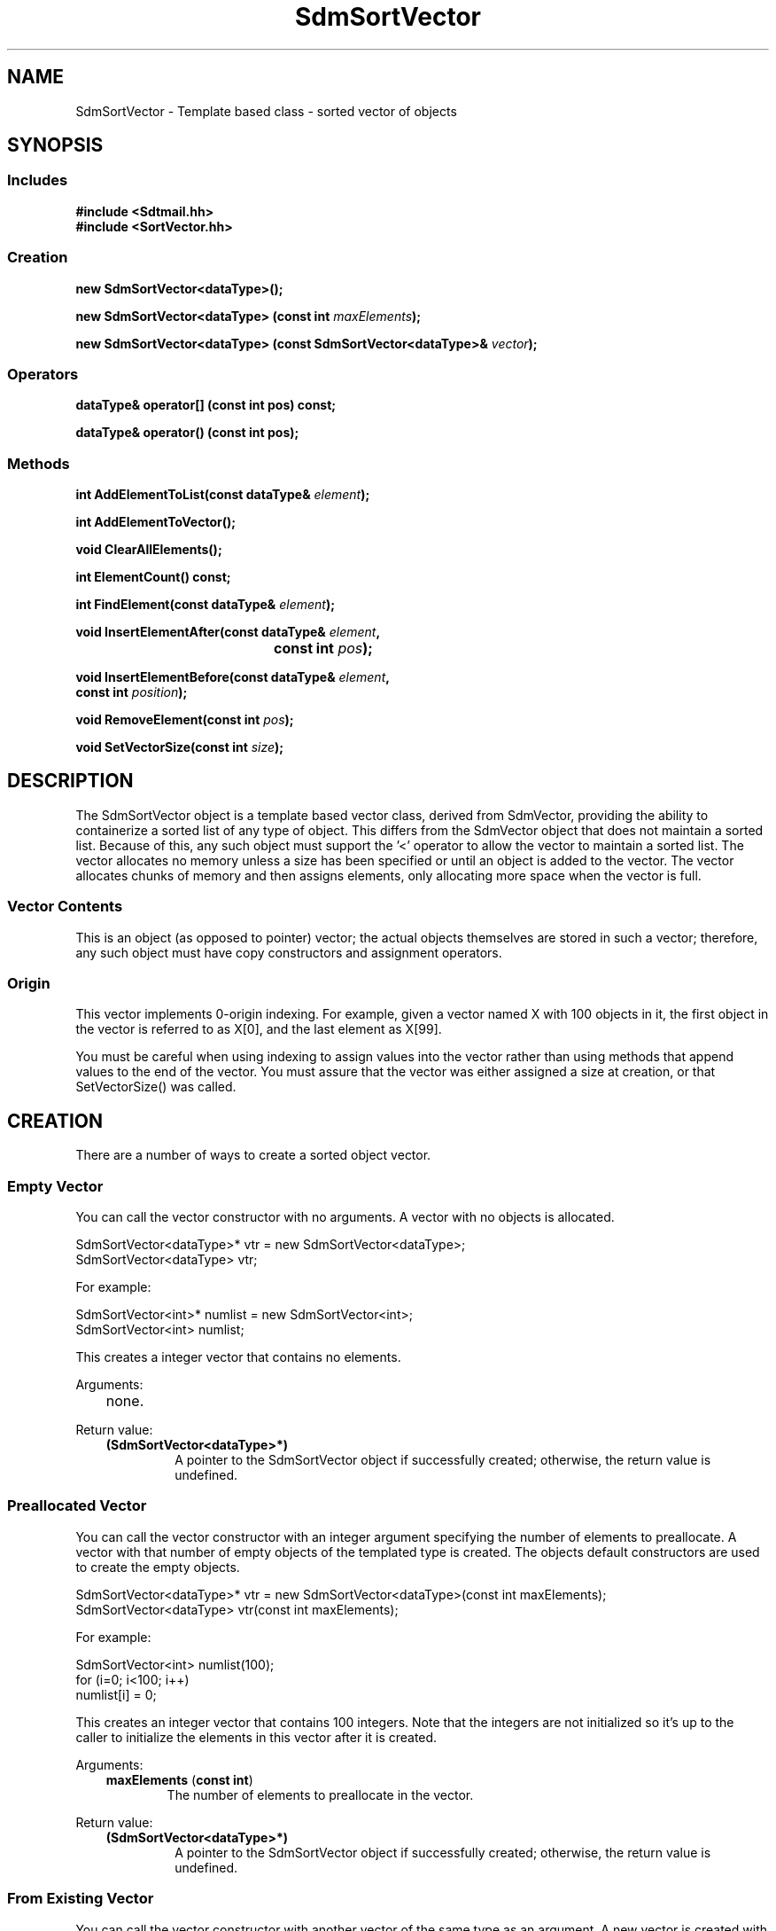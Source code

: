 .de LI
.\" simulate -mm .LIs by turning them into .TPs
.TP \\n()Jn
\\$1
..
.de Lc
.\" version of .LI that emboldens its argument
.TP \\n()Jn
\s-1\f3\\$1\f1\s+1
..
.TH SdmSortVector 3 "07/02/96"
.BH "07/02/96"
.\" @(#)SdmSortVector.3	1.6 96/07/02 SMI
.\" CDE Common Source Format, Version 1.0.0
.\" (c) Copyright 1993, 1994, 1995, 1996 Hewlett-Packard Company
.\" (c) Copyright 1993, 1994, 1995, 1996 International Business Machines Corp.
.\" (c) Copyright 1993, 1994, 1995, 1996 Sun Microsystems, Inc.
.\" (c) Copyright 1993, 1994, 1995, 1996 Novell, Inc.
.SH NAME
SdmSortVector \- Template based class - sorted vector of objects
.SH SYNOPSIS
.\"
.SS Includes
.ft 3
.nf
#include <Sdtmail.hh>
#include <SortVector.hh>
.\"
.SS Creation
.ft 3
.nf
.sp 0.5v
.ta \w'new SdmSortVector('u
new SdmSortVector<dataType>();
.PP
.ft 3
.ta \w'new SdmSortVector('u
new SdmSortVector<dataType> (const int \f2maxElements\fP);
.PP
.ft 3
.ta \w'new SdmSortVector('u
new SdmSortVector<dataType> (const SdmSortVector<dataType>& \f2vector\fP);
.fi
.ft 1
.\"
.SS Operators
.PP
.ft 3
.nf
.sp 0.5v
dataType& operator[] (const int pos) const;
.PP
.ft 3
dataType& operator() (const int pos);
.fi
.ft 1
.\"
.SS Methods
.PP
.ft 3
.nf
.sp 0.5v
.ta \w'int AddElementToList('u
int AddElementToList(const dataType& \f2element\fP);
.PP
.ft 3
.ta \w'int AddElementToVector('u
int AddElementToVector();
.PP
.ft 3
.ta \w'void ClearAllElements('u
void ClearAllElements();
.PP
.ft 3
.ta \w'int ElementCount('u
int ElementCount() const;
.PP
.ft 3
.ta \w'int FindElement('u
int FindElement(const dataType& \f2element\fP);
.PP
.ft 3
.ta \w'void InsertElementAfter('u
void InsertElementAfter(const dataType& \f2element\fP,
	 const int \f2pos\fP);
.PP
.ft 3
.ta \w'void InsertElementBefore('u
void InsertElementBefore(const dataType& \f2element\fP,
         const int \f2position\fP);
.PP
.ft 3
.ta \w'void RemoveElement('u
void RemoveElement(const int \f2pos\fP);
.PP
.ft 3
.ta \w'void SetVectorSize('u
void SetVectorSize(const int \f2size\fP);
.fi
.ft 1
.\" end of methods list
.ta 0.25i 0.50i 0.75i 1.0i 1.25i 1.50i 1.75i 2.0i 2.5i 3.0i
.SH DESCRIPTION
The SdmSortVector object is a template based vector class, derived from SdmVector,
providing the ability to containerize a sorted list of any type of object. This differs
from the SdmVector object that does not maintain a sorted list. Because of this, any such
object must support the '<' operator to allow the vector to maintain a sorted list. The
vector allocates no memory unless a size has been specified or until an object is added to
the vector. The vector allocates chunks of memory and then assigns elements, only
allocating more space when the vector is full.
.SS Vector Contents
This is an object (as opposed to pointer) vector; the actual objects themselves are stored
in such a vector; therefore, any such object must have copy constructors and assignment
operators.
.SS Origin
This vector implements 0-origin indexing. For example, given a vector named X with 100
objects in it, the first object in the vector is referred to as X[0], and the last element
as X[99].
.PP
You must be careful when using indexing to assign values into the vector rather than using
methods that append values to the end of the vector. You must assure that the vector was
either assigned a size at creation, or that SetVectorSize() was called.
.\"
.SH CREATION
There are a number of ways to create a sorted object vector.
.SS Empty Vector
You can call the vector constructor with no arguments. A vector with no objects
is allocated.
.PP
.nf
        SdmSortVector<dataType>* vtr = new SdmSortVector<dataType>;
        SdmSortVector<dataType> vtr;
 
For example:
 
        SdmSortVector<int>* numlist = new SdmSortVector<int>;
        SdmSortVector<int> numlist;
.fi
.PP
This creates a integer vector that contains no elements.
.PP
Arguments:
.PP
.RS 3
.nr )J 6
.LI "none."
.PP
.RE
.nr )J 0
Return value:
.RS 3
.nr )J 7
.LI "\f3(SdmSortVector<dataType>*)\fP"
.br
A pointer to the SdmSortVector object if successfully created;
otherwise, the return value is undefined.
.PP
.RE
.nr )J 0
.\"
.SS Preallocated Vector
You can call the vector constructor with an integer argument specifying the
number of elements to preallocate. A vector with that number of empty objects of
the templated type is created. The objects default constructors are used to
create the empty objects.
.PP
.nf
        SdmSortVector<dataType>* vtr = new SdmSortVector<dataType>(const int maxElements);
        SdmSortVector<dataType> vtr(const int maxElements);
 
For example:
 
        SdmSortVector<int> numlist(100);
        for (i=0; i<100; i++)
            numlist[i] = 0;
 
.fi
.PP
This creates an integer vector that contains 100 integers.  Note that the
integers are not initialized so it's up to the caller to initialize the
elements in this vector after it is created.
.PP
Arguments:
.PP
.RS 3
.nr )J 6
.LI "\f3maxElements\fP (\f3const int\fP)"
.br
The number of elements to preallocate in the vector.
.PP
.RE
.nr )J 0
Return value:
.RS 3
.nr )J 7
.LI "\f3(SdmSortVector<dataType>*)\fP"
.br
A pointer to the SdmSortVector object if successfully created;
otherwise, the return value is undefined.
.PP
.RE
.nr )J 0
.\"
.SS From Existing Vector
You can call the vector constructor with another vector of the same type as
an argument. A new vector is created with a complete copy of the original vectors
contents. The objects copy constructors are used to create the object copies.
.PP
.nf
  SdmSortVector<dataType>* vtr = new SdmSortVector<dataType>(const SdmSortVector<vector>& theCopy);
  SdmSortVector<dataType>  vtr(const SdmSortVector<dataType>& theCopy);
 
.fi
.PP
This creates a new vector that contains copies of each element in theCopy.
.PP
Arguments:
.PP
.RS 3
.nr )J 6
.LI "\f3theCopy\fP (\f3SdmSortVector<dataType>&\fP)"
.br
The vector where elements are copied from.
.PP
.RE
.nr )J 0
Return value:
.RS 3
.nr )J 7
.LI "\f3(SdmSortVector<dataType>*)\fP"
.br
A pointer to the SdmSortVector object if successfully created;
otherwise, the return value is undefined.
.PP
.RE
.nr )J 0
.\"
.SH DESTRUCTION
A SdmSortVector object can be destroyed like any other object.  The contents of
the vector are automatically destroyed when the vector itself is destroyed. The
owner does not have to make any provisions for destroying the objects themselves
to prevent a memory leak, as the objects are part of the vector itself.
.\"
.SH OPERATORS
Two standard C operators are overloaded to function with SdmSortVector objects: [] and ().
.SS []
Vector indexing via the [] operator operates identically to the standard C subscripting
mechanisms for arrays of ordinary data types. This operator works on const and non-const
vectors.
.PP
If this operator is used to change an object in the vector, the vector may no longer be
properly sorted. To maintain proper sorting, only use the AddElementToList() and
RemoveElement() methods.
.SS ()
Vector indexing via the () operator operates identically to the [] operator described
above with the following two exceptions: 
.PP
1) the () operator does not work on const objects.
.PP
2) if the index is -1, then a new element is added to the end of the list, and that
elements index is then used in the operation. This allows for the quick addition of
elements to the end of the vector. For example:
.PP
.nf
	SdmSortVector<int> intL;

	intL(-1) = 1;
	intL(-1) = 2;
	intL(-1) = 3;
.fi
.PP
Creates a vector and assigns three values to it: [0] == 1, [1] == 2 and [2] == 3. While
this may appear slightly "ugly", it is much more efficient than:
.PP
.nf
	intL[intL.AddElementToVector()] = 1;
	intL[intL.AddElementToVector()] = 2;
	intL[intL.AddElementToVector()] = 3;
.fi
.PP
This also allows object methods to be invoked on the newly created object as well. For example:
.PP
.nf
	SdmSortVector<SdmStrStr> ssL;

	ssL(-1).SetBothStrings("1", "2");
	ssL(-1).SetBothStrings("3", "4");
	ssL(-1).SetBothStrings("5", "6");
.fi
.PP
If this operator is used to change an object in the vector, the vector may no longer be
properly sorted. To maintain proper sorting, only use the AddElementToList() and
RemoveElement() methods.
.\"
.SH METHODS
The following methods are provided to operate on the contents of a SdmSortVector templated object.
.\"
.SS \f3AddElementToList\fP
(\f3element\fP)

This method appends a copy of an object to the end of the vector, increasing the size of
the vector by one element, grabbing additional storage as needed to grow the vector.  The
following example creates a vector of SdmString objects and appends two objects onto the
end of the vector:
.PP
.nf
	SdmString str1("test");
	SdmString str2("again");
	SdmSortVector<SdmString> strvec;

	strvec.AddElementToList(str1);
	strvec.AddElementToList(str2);
.fi
.PP
This method maintains the sorting order of the vector when objects are inserted.
.PP
Arguments:
.PP
.RS 3
.nr )J 6
.LI "\f3element\fP (\f3const dataType&\fP)"
.br
An object of the same type as the template data type to be appended to the end of the
vector. A copy of the object is created and placed on the end of the vector. For this
reason, the object must have a copy constructor that does a full (deep) copy of the object
that can survive the destruction of the original object passed in.
.PP
.RE
.nr )J 0
Return value:
.RS 3
.nr )J 7
.LI "(\f3int\fP)"
.br
The index into the vector where this object is inserted is returned. This value can be
used to index into the vector to retrieve the object just added.
.PP
.RE
.nr )J 0
.\"
.SS \f3AddElementToVector\fP
()

This method appends a new object to the end of the vector, increasing the size of the
vector by one element, grabbing additional storage as needed to grow the vector. It is
similar to AddElementToList() but it adds a new object as opposed to a copy of an existing
object to the vector. The following example creates a vector of SdmString objects and
appends two objects onto the end of the vector in two different ways using this method:
.PP
.nf
	SdmString str1("test");
	SdmString str2("again");
	SdmSortVector<SdmString> strvec;
	int pos;

	pos = strvec.AddElementToVector();
	strvec[pos] = str1;
	strvec[strvec.AddElementToVector()] = str2;
.fi
.PP
If this method is used to change an object in the vector, the vector may no longer be
properly sorted. To maintain proper sorting, only use the AddElementToList() and
RemoveElement() methods.
.PP
Arguments:
.PP
.RS 3
.nr )J 6
.LI "none"
.PP
.RE
.nr )J 0
Return value:
.RS 3
.nr )J 7
.LI "(\f3int\fP)"
.br
The index into the vector where the new object is inserted is returned. This value can be
used to index into the vector to retrieve the object just added.
.PP
.RE
.nr )J 0
.\"
.SS \f3ClearAllElements\fP
()

This method causes all elements in the vector to be destroyed, and the size of the vector
to be set to zero. This method is usually used to clear the vector out of old objects before
inserting a new list of objects into the vector.
.PP
Arguments:
.PP
.RS 3
.nr )J 6
.LI "none"
.PP
.RE
.nr )J 0
Return value:
.RS 3
.nr )J 7
.LI "none"
.PP
.RE
.nr )J 0
.\"
.SS \f3ElementCount\fP
()

Return the number of elements in the vector. The following example iterates through the list
of elements in a vector of integers and prints out the contents:
.PP
.nf
	SdmSortVector<int> intL;

	<< do something to add elements to the vector >>

	for (int i = 0; i < intL.ElementCount(); i++)
	  printf("Element %d value %d\n", i, intL[i]);
.fi
.PP
Arguments:
.PP
.RS 3
.nr )J 6
.LI "none"
.PP
.RE
.nr )J 0
Return value:
.RS 3
.nr )J 7
.LI "\f3(int)\fP"
.br
The number of elements in the vector is returned.
.PP
.RE
.nr )J 0
.\"
.SS \f3FindElement\fP
(\f2element\fP)

This method is used to locate a particular object in the vector and return the index of the
element in the vector.
.PP
Arguments:
.PP
.RS 3
.nr )J 6
.LI "\f3element\fP (\f3const dataType&\fP)"
.br
The object to look for in the vector. The comparison operator of the object is used to
find a match.
.PP
.RE
.nr )J 0
Return value:
.RS 3
.nr )J 7
.LI "\f3(int)\fP"
.br
The index into the vector of where the object is found; Sdm_Not_Found is returned if the
object cannot be found in the vector.
.PP
.RE
.nr )J 0
.\"
.SS \f3InsertElementAfter\fP
(\f3element\fP, \f3pos\fP)

This method is similar to AddElementToList, except that it allows an index into the vector
where the object is to be added. All objects in the vector above that position are shifted
up in the vector one position, and the given object is then inserted after the indicated
position.
.PP
If this method is used to change an object in the vector, the vector may no longer be
properly sorted. To maintain proper sorting, only use the AddElementToList() and
RemoveElement() methods.
.PP
Arguments:
.PP
.RS 3
.nr )J 6
.LI "\f3element\fP (\f3const dataType&\fP)"
.br
An object of the same type as the template data type to be inserted after the given
index. A copy of the object is created and placed in vector after the given index.
.LI "\f3pos\fP (\f3int\fP)"
.br
The index into the vector after which the object is to be inserted.
.PP
.RE
.nr )J 0
Return value:
.RS 3
.nr )J 7
.LI "none"
.PP
.RE
.nr )J 0
.\"
.SS \f3InsertElementBefore\fP
(\f3element\fP, \f3position\fP)
 
This method is similar to AddElementToList, except that it allows an index into the vector
where the object is to be added. All objects in the vector starting at that position are shifted
up in the vector one position, and the given object is then added at the
position.
.PP
Arguments:
.PP
.RS 3
.nr )J 6
.LI "\f3element\fP (\f3const dataType&\fP)"
.br
An object of the same type as the template data type to be inserted after the given
index. A copy of the object is created and placed in vector after the given index.
.LI "\f3position\fP (\f3int\fP)"
.br
The index into the vector after which the object is to be inserted.
.PP
.RE
.nr )J 0
Return value:
.RS 3
.nr )J 7
.LI "none"
.PP
.RE
.nr )J 0
.\"
.SS \f3RemoveElement\fP
(\f3pos\fP)

This method removes an object from a position in the vector. The object is destroyed, and
all objects in the vector above that position are shifted down in the vector one position.
.PP
Arguments:
.PP
.RS 3
.nr )J 6
.LI "\f3pos\fP (\f3int\fP)"
.br
The index into the vector of the position of the object to be removed.
.PP
.RE
.nr )J 0
Return value:
.RS 3
.nr )J 7
.LI "none"
.PP
.RE
.nr )J 0
.\"
.SS \f3SetVectorSize\fP
(\f3size\fP)

This method allows the size of the vector to be manipulated. If the vector size is adjusted
up, new empty objects are appended to the end of the vector. If the vector size is adjusted
down, the objects that fall off the end of the vector are destroyed.
.PP
Arguments:
.PP
.RS 3
.nr )J 6
.LI "\f3size\fP (\f3int\fP)"
.br
The number of elements to set the vector to.
.PP
.RE
.nr )J 0
Return value:
.RS 3
.nr )J 7
.LI "none"
.PP
.RE
.nr )J 0
.\"
.PP
.RE
.nr )J 0
.SH "SEE ALSO"
.na
.BR SdmPtrSortVector (3),
.BR SdmPtrVector (3),
.BR SdmVector (3)
